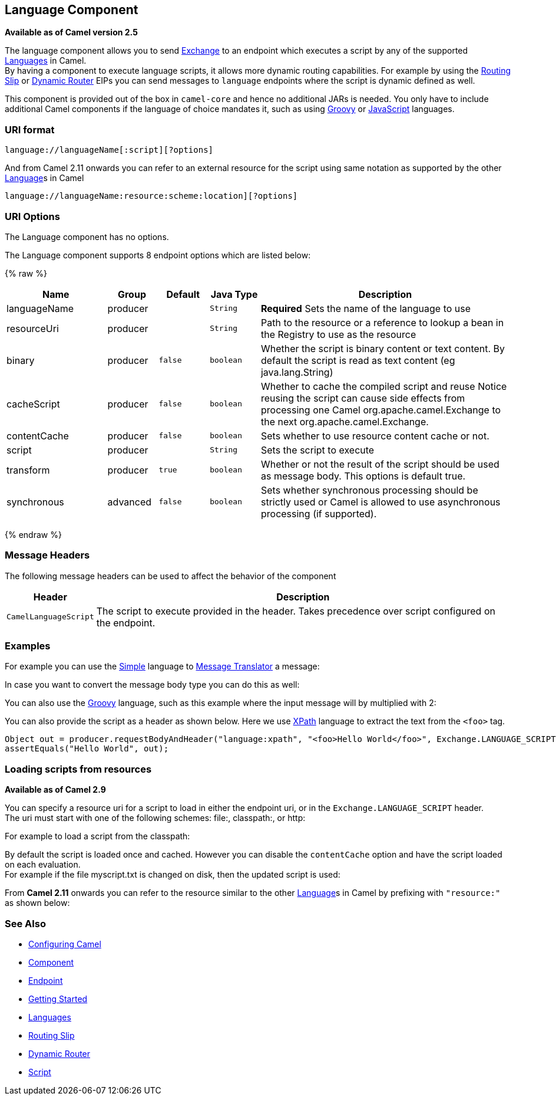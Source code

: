 ## Language Component

*Available as of Camel version 2.5*

The language component allows you to send link:exchange.html[Exchange]
to an endpoint which executes a script by any of the supported
link:languages.html[Languages] in Camel. +
 By having a component to execute language scripts, it allows more
dynamic routing capabilities. For example by using the
link:routing-slip.html[Routing Slip] or link:dynamic-router.html[Dynamic
Router] EIPs you can send messages to `language` endpoints where the
script is dynamic defined as well.

This component is provided out of the box in `camel-core` and hence no
additional JARs is needed. You only have to include additional Camel
components if the language of choice mandates it, such as using
link:groovy.html[Groovy] or link:javascript.html[JavaScript] languages.

### URI format

[source,java]
------------------------------------------
language://languageName[:script][?options]
------------------------------------------

And from Camel 2.11 onwards you can refer to an external resource for
the script using same notation as supported by the other
link:language.html[Language]s in Camel

[source,java]
-----------------------------------------------------------
language://languageName:resource:scheme:location][?options]
-----------------------------------------------------------

### URI Options


// component options: START
The Language component has no options.
// component options: END



// endpoint options: START
The Language component supports 8 endpoint options which are listed below:

{% raw %}
[width="100%",cols="2,1,1m,1m,5",options="header"]
|=======================================================================
| Name | Group | Default | Java Type | Description
| languageName | producer |  | String | *Required* Sets the name of the language to use
| resourceUri | producer |  | String | Path to the resource or a reference to lookup a bean in the Registry to use as the resource
| binary | producer | false | boolean | Whether the script is binary content or text content. By default the script is read as text content (eg java.lang.String)
| cacheScript | producer | false | boolean | Whether to cache the compiled script and reuse Notice reusing the script can cause side effects from processing one Camel org.apache.camel.Exchange to the next org.apache.camel.Exchange.
| contentCache | producer | false | boolean | Sets whether to use resource content cache or not.
| script | producer |  | String | Sets the script to execute
| transform | producer | true | boolean | Whether or not the result of the script should be used as message body. This options is default true.
| synchronous | advanced | false | boolean | Sets whether synchronous processing should be strictly used or Camel is allowed to use asynchronous processing (if supported).
|=======================================================================
{% endraw %}
// endpoint options: END


### Message Headers

The following message headers can be used to affect the behavior of the
component

[width="100%",cols="10%,90%",options="header",]
|=======================================================================
|Header |Description

|`CamelLanguageScript` |The script to execute provided in the header. Takes precedence over
script configured on the endpoint.
|=======================================================================

### Examples

For example you can use the link:simple.html[Simple] language to
link:message-translator.html[Message Translator] a message:

In case you want to convert the message body type you can do this as
well:

You can also use the link:groovy.html[Groovy] language, such as this
example where the input message will by multiplied with 2:

You can also provide the script as a header as shown below. Here we use
link:xpath.html[XPath] language to extract the text from the `<foo>`
tag.

[source,java]
--------------------------------------------------------------------------------------------------------------------------------
Object out = producer.requestBodyAndHeader("language:xpath", "<foo>Hello World</foo>", Exchange.LANGUAGE_SCRIPT, "/foo/text()");
assertEquals("Hello World", out);
--------------------------------------------------------------------------------------------------------------------------------

### Loading scripts from resources

*Available as of Camel 2.9*

You can specify a resource uri for a script to load in either the
endpoint uri, or in the `Exchange.LANGUAGE_SCRIPT` header. +
 The uri must start with one of the following schemes: file:,
classpath:, or http:

For example to load a script from the classpath:

By default the script is loaded once and cached. However you can disable
the `contentCache` option and have the script loaded on each
evaluation. +
 For example if the file myscript.txt is changed on disk, then the
updated script is used:

From *Camel 2.11* onwards you can refer to the resource similar to the
other link:language.html[Language]s in Camel by prefixing with
`"resource:"` as shown below:

### See Also

* link:configuring-camel.html[Configuring Camel]
* link:component.html[Component]
* link:endpoint.html[Endpoint]
* link:getting-started.html[Getting Started]
* link:languages.html[Languages]
* link:routing-slip.html[Routing Slip]
* link:dynamic-router.html[Dynamic Router]
* link:script.html[Script]
